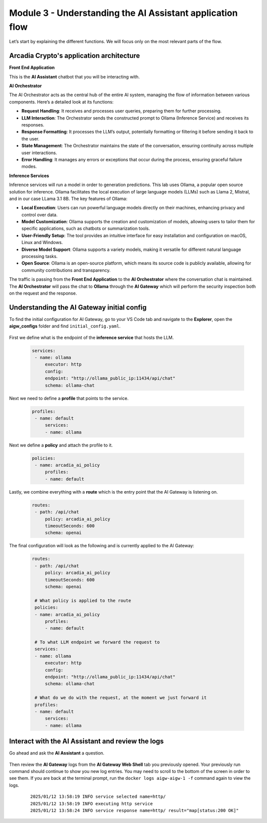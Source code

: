 Module 3 - Understanding the AI Assistant application flow
==========================================================

.. image:: images/00.png

Let’s start by explaining the different functions. We will focus only on
the most relevant parts of the flow.

Arcadia Crypto's application architecture
-----------------------------------------

**Front End Application**

This is the **AI Assistant** chatbot that you will be interacting with.

**AI Orchestrator**

The AI Orchestrator acts as the central hub of the entire AI system,
managing the flow of information between various components. Here’s a
detailed look at its functions:

-  **Request Handling**: It receives and processes user queries,
   preparing them for further processing.
-  **LLM Interaction**: The Orchestrator sends the constructed prompt to
   Ollama (Inference Service) and receives its responses.
-  **Response Formatting**: It processes the LLM’s output, potentially
   formatting or filtering it before sending it back to the user.
-  **State Management**: The Orchestrator maintains the state of the
   conversation, ensuring continuity across multiple user interactions.
-  **Error Handling**: It manages any errors or exceptions that occur
   during the process, ensuring graceful failure modes.

**Inference Services**

Inference services will run a model in order to generation predictions. This lab uses Ollama, a popular open source solution for inference.
Ollama facilitates the local execution of large language models (LLMs) such as Llama 2, Mistral, and in our case
LLama 3.1 8B. The key features of Ollama:

-  **Local Execution**: Users can run powerful language models directly
   on their machines, enhancing privacy and control over data.
-  **Model Customization**: Ollama supports the creation and
   customization of models, allowing users to tailor them for specific
   applications, such as chatbots or summarization tools.
-  **User-Friendly Setup**: The tool provides an intuitive interface for
   easy installation and configuration on macOS, Linux and Windows.
-  **Diverse Model Support**: Ollama supports a variety models, making it
   versatile for different natural language processing tasks.
-  **Open Source**: Ollama is an open-source platform, which means its
   source code is publicly available, allowing for community
   contributions and transparency.

The traffic is passing from the **Front End Application** to the **AI Orchestrator** where the conversation chat is maintained.
The **AI Orchestrator** will pass the chat to **Ollama** through the **AI Gateway** which will perform the security inspection 
both on the request and the response.

Understanding the AI Gateway initial config
-------------------------------------------

To find the initial configuration for AI Gateway, go to your VS Code tab and navigate to the **Explorer**, open the **aigw_configs**
folder and find ``initial_config.yaml``.

   .. image:: images/01.png

First we define what is the endpoint of the **inference service** that hosts the LLM.

   .. code:: yaml

      services:
       - name: ollama
           executor: http
           config:
           endpoint: "http://ollama_public_ip:11434/api/chat"
           schema: ollama-chat 

Next we need to define a **profile** that points to the service.

   .. code:: yaml

      profiles:
       - name: default
           services:
           - name: ollama

Next we define a **policy** and attach the profile to it.

   .. code:: yaml

      policies:
       - name: arcadia_ai_policy
           profiles:
           - name: default

Lastly, we combine everything with a **route** which is the entry point that the AI Gateway is listening on.

   .. code:: yaml

      routes:
       - path: /api/chat
           policy: arcadia_ai_policy
           timeoutSeconds: 600
           schema: openai

The final configuration will look as the following and is currently applied to the AI Gateway:

   .. code:: yaml

      routes:
       - path: /api/chat
           policy: arcadia_ai_policy
           timeoutSeconds: 600
           schema: openai

       # What policy is applied to the route
       policies:
       - name: arcadia_ai_policy
           profiles:
           - name: default

       # To what LLM endpoint we forward the request to
       services:
       - name: ollama
           executor: http
           config:
           endpoint: "http://ollama_public_ip:11434/api/chat"
           schema: ollama-chat

       # What do we do with the request, at the moment we just forward it
       profiles:
       - name: default
           services:
           - name: ollama

Interact with the AI Assistant and review the logs
--------------------------------------------------

Go ahead and ask the **AI Assistant** a question.

   .. image:: images/02.png

Then review the **AI Gateway** logs from the **AI Gateway Web Shell** tab you previously opened. Your previously run
command should continue to show you new log entries. You may need to scroll to the bottom of the screen in order to
see them. If you are back at the terminal prompt, run the ``docker logs aigw-aigw-1 -f`` command again to view the logs.

   ::

      2025/01/12 13:58:19 INFO service selected name=http/
      2025/01/12 13:58:19 INFO executing http service
      2025/01/12 13:58:24 INFO service response name=http/ result="map[status:200 OK]"

